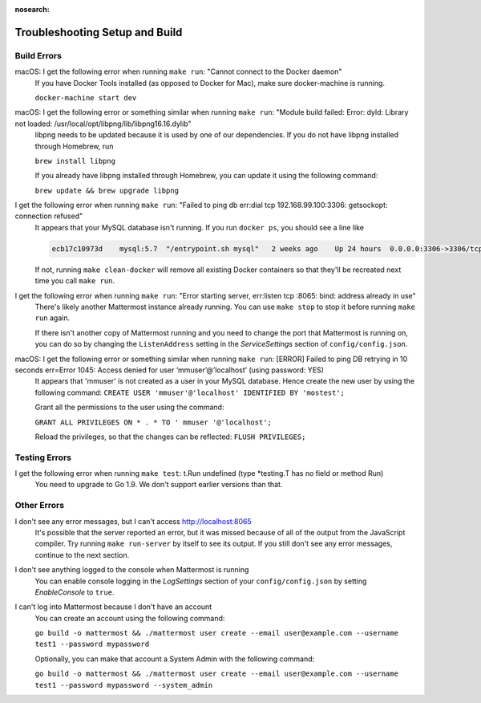:nosearch:

.. _dev-setup-troubleshooting:

Troubleshooting Setup and Build
===============================

Build Errors
------------

macOS: I get the following error when running ``make run``: "Cannot connect to the Docker daemon"
  If you have Docker Tools installed (as opposed to Docker for Mac), make sure docker-machine is running.

  ``docker-machine start dev``

macOS: I get the following error or something similar when running ``make run``: "Module build failed: Error: dyld: Library not loaded: /usr/local/opt/libpng/lib/libpng16.16.dylib"
  libpng needs to be updated because it is used by one of our dependencies. If you do not have libpng installed through Homebrew, run

  ``brew install libpng``

  If you already have libpng installed through Homebrew, you can update it using the following command:

  ``brew update && brew upgrade libpng``

I get the following error when running ``make run``: "Failed to ping db err:dial tcp 192.168.99.100:3306: getsockopt: connection refused"
  It appears that your MySQL database isn't running. If you run ``docker ps``, you should see a line like

  .. code-block:: text

    ecb17c10973d    mysql:5.7  "/entrypoint.sh mysql"   2 weeks ago    Up 24 hours  0.0.0.0:3306->3306/tcp     mattermost-mysql

  If not, running ``make clean-docker`` will remove all existing Docker containers so that they'll be recreated next time you call ``make run``.

I get the following error when running ``make run``: "Error starting server, err:listen tcp :8065: bind: address already in use"
  There's likely another Mattermost instance already running. You can use ``make stop`` to stop it before running ``make run`` again.

  If there isn't another copy of Mattermost running and you need to change the port that Mattermost is running on, you can do so by changing the ``ListenAddress`` setting in the *ServiceSettings* section of ``config/config.json``.

macOS: I get the following error or something similar when running ``make run``: [ERROR] Failed to ping DB retrying in 10 seconds err=Error 1045: Access denied for user ‘mmuser’@’localhost’ (using password: YES)
  It appears that 'mmuser' is not created as a user in your MySQL database. Hence create the new user by using the following command:
  ``CREATE USER 'mmuser'@'localhost' IDENTIFIED BY 'mostest';``

  Grant all the permissions to the user using the command:

  ``GRANT ALL PRIVILEGES ON * . * TO '
  mmuser
  '@'localhost';``

  Reload the privileges, so that the changes can be reflected: 
  ``FLUSH PRIVILEGES;``

Testing Errors
--------------

I get the following error when running ``make test``: t.Run undefined (type \*testing.T has no field or method Run)
  You need to upgrade to Go 1.9. We don't support earlier versions than that.

Other Errors
------------

I don't see any error messages, but I can't access http://localhost:8065
  It's possible that the server reported an error, but it was missed because of all of the output from the JavaScript compiler. Try running ``make run-server`` by itself to see its output. If you still don't see any error messages, continue to the next section.

I don't see anything logged to the console when Mattermost is running
  You can enable console logging in the *LogSettings* section of your ``config/config.json`` by setting *EnableConsole* to ``true``.

I can't log into Mattermost because I don't have an account
  You can create an account using the following command:

  ``go build -o mattermost && ./mattermost user create --email user@example.com --username test1 --password mypassword``

  Optionally, you can make that account a System Admin with the following command:

  ``go build -o mattermost && ./mattermost user create --email user@example.com --username test1 --password mypassword --system_admin``
